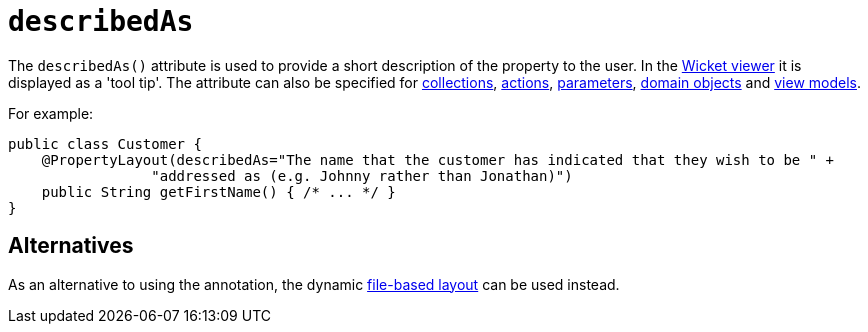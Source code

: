 = `describedAs`
:Notice: Licensed to the Apache Software Foundation (ASF) under one or more contributor license agreements. See the NOTICE file distributed with this work for additional information regarding copyright ownership. The ASF licenses this file to you under the Apache License, Version 2.0 (the "License"); you may not use this file except in compliance with the License. You may obtain a copy of the License at. http://www.apache.org/licenses/LICENSE-2.0 . Unless required by applicable law or agreed to in writing, software distributed under the License is distributed on an "AS IS" BASIS, WITHOUT WARRANTIES OR  CONDITIONS OF ANY KIND, either express or implied. See the License for the specific language governing permissions and limitations under the License.
:page-partial:



The `describedAs()` attribute is used to provide a short description of the property to the user.  In the xref:vw:ROOT:about.adoc[Wicket viewer] it is displayed as a 'tool tip'. The attribute can also be specified for xref:refguide:applib-ant:CollectionLayout.adoc#describedAs[collections],  xref:refguide:applib-ant:ActionLayout.adoc#describedAs[actions], xref:refguide:applib-ant:ParameterLayout.adoc#describedAs[parameters], xref:refguide:applib-ant:DomainObjectLayout.adoc#describedAs[domain objects] and xref:refguide:applib-ant:ViewModelLayout.adoc#describedAs[view models].

For example:

[source,java]
----
public class Customer {
    @PropertyLayout(describedAs="The name that the customer has indicated that they wish to be " +
                 "addressed as (e.g. Johnny rather than Jonathan)")
    public String getFirstName() { /* ... */ }
}
----


== Alternatives

As an alternative to using the annotation, the dynamic xref:vw:ROOT:layout.adoc#file-based[file-based layout] can be used instead.
